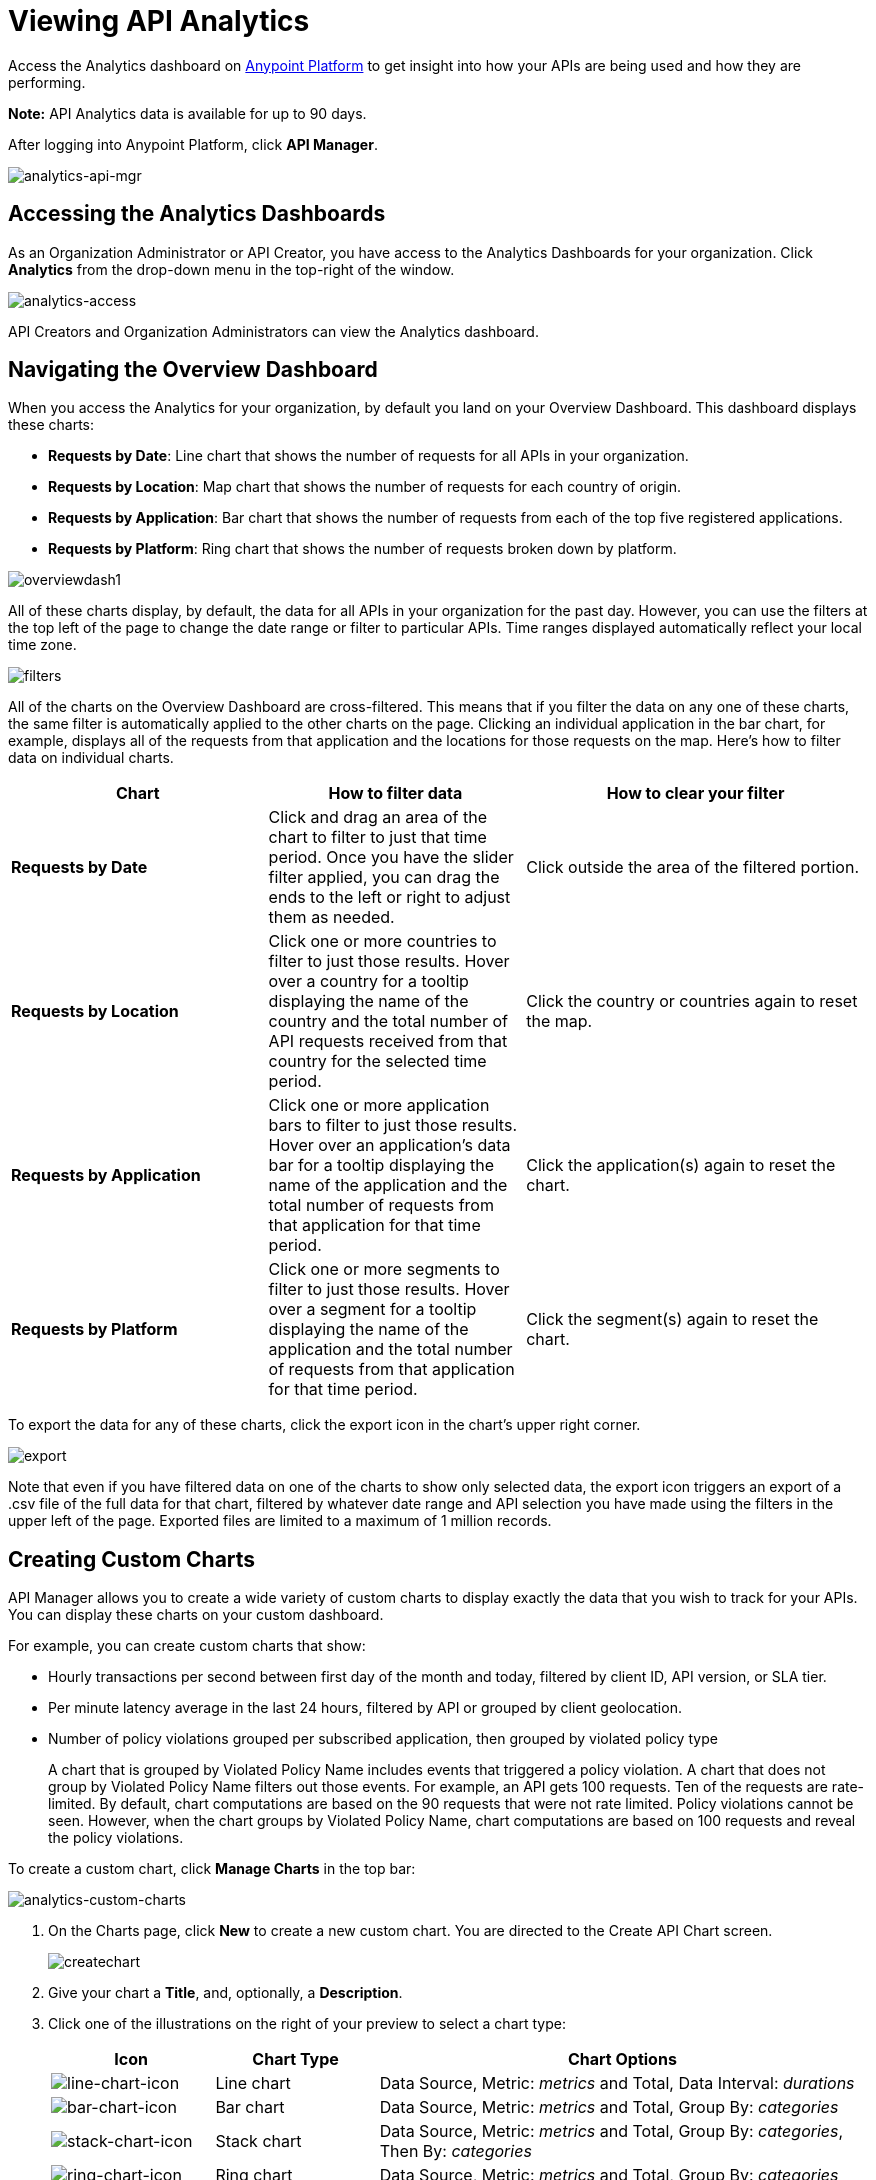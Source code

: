 = Viewing API Analytics
:keywords: api, analytics, dashboard

Access the Analytics dashboard on link:https://anypoint.mulesoft.com/[Anypoint Platform] to get insight into how your APIs are being used and how they are performing. 

*Note:* API Analytics data is available for up to 90 days.

After logging into Anypoint Platform, click *API Manager*.

image:analytics-api-mgr.png[analytics-api-mgr]

== Accessing the Analytics Dashboards

As an Organization Administrator or API Creator, you have access to the Analytics Dashboards for your organization. Click *Analytics* from the drop-down menu in the top-right of the window.

image:analytics-access.png[analytics-access]

API Creators and Organization Administrators can view the Analytics dashboard.

== Navigating the Overview Dashboard

When you access the Analytics for your organization, by default you land on your Overview Dashboard. This dashboard displays these charts:

* *Requests by Date*: Line chart that shows the number of requests for all APIs in your organization.
* *Requests by Location*: Map chart that shows the number of requests for each country of origin.
* *Requests by Application*: Bar chart that shows the number of requests from each of the top five registered applications. 
* *Requests by Platform*: Ring chart that shows the number of requests broken down by platform.

image:overviewdash1.png[overviewdash1]

All of these charts display, by default, the data for all APIs in your organization for the past day. However, you can use the filters at the top left of the page to change the date range or filter to particular APIs. Time ranges displayed automatically reflect your local time zone.

image:filters.png[filters]

All of the charts on the Overview Dashboard are cross-filtered. This means that if you filter the data on any one of these charts, the same filter is automatically applied to the other charts on the page. Clicking an individual application in the bar chart, for example, displays all of the requests from that application and the locations for those requests on the map. Here's how to filter data on individual charts.

[%header,cols="30a,30a,40a"]
|===
|Chart |How to filter data |How to clear your filter
|*Requests by Date* |Click and drag an area of the chart to filter to just that time period. Once you have the slider filter applied, you can drag the ends to the left or right to adjust them as needed. |Click outside the area of the filtered portion.
|*Requests by Location* |Click one or more countries to filter to just those results. Hover over a country for a tooltip displaying the name of the country and the total number of API requests received from that country for the selected time period. |Click the country or countries again to reset the map.
|*Requests by Application* |Click one or more application bars to filter to just those results. Hover over an application's data bar for a tooltip displaying the name of the application and the total number of requests from that application for that time period. |Click the application(s) again to reset the chart.
|*Requests by Platform* |Click one or more segments to filter to just those results. Hover over a segment for a tooltip displaying the name of the application and the total number of requests from that application for that time period. |Click the segment(s) again to reset the chart.
|===

To export the data for any of these charts, click the export icon in the chart's upper right corner.

image:export.png[export]

Note that even if you have filtered data on one of the charts to show only selected data, the export icon triggers an export of a .csv file of the full data for that chart, filtered by whatever date range and API selection you have made using the filters in the upper left of the page. Exported files are limited to a maximum of 1 million records.

== Creating Custom Charts

API Manager allows you to create a wide variety of custom charts to display exactly the data that you wish to track for your APIs. You can display these charts on your custom dashboard.

For example, you can create custom charts that show:

* Hourly transactions per second between first day of the month and today, filtered by client ID, API version, or SLA tier.
* Per minute latency average in the last 24 hours, filtered by API or grouped by client geolocation.
* Number of policy violations grouped per subscribed application, then grouped by violated policy type
+
A chart that is grouped by Violated Policy Name includes events that triggered a policy violation. A chart that does not group by Violated Policy Name filters out those events. For example, an API gets 100 requests. Ten of the requests are rate-limited. By default, chart computations are based on the 90 requests that were not rate limited. Policy violations cannot be seen. However, when the chart groups by Violated Policy Name, chart computations are based on 100 requests and reveal the policy violations.

To create a custom chart, click *Manage Charts* in the top bar:

image:analytics-custom-charts.png[analytics-custom-charts]

. On the Charts page, click *New* to create a new custom chart. You are directed to the Create API Chart screen.
+
image:createchart.png[createchart]
+
. Give your chart a *Title*, and, optionally, a *Description*.
. Click one of the illustrations on the right of your preview to select a chart type:
+
[%header,cols="20a,20a,60a"]
|===
|Icon |Chart Type |Chart Options
|image:line-chart-icon.png[line-chart-icon] |Line chart
|Data Source, Metric: _metrics_ and Total, Data Interval: _durations_
|image:bar-chart-icon.png[bar-chart-icon] |Bar chart
|Data Source, Metric: _metrics_ and Total, Group By: _categories_
|image:stack-chart-icon.png[stack-chart-icon] |Stack chart
|Data Source, Metric: _metrics_ and Total, Group By: _categories_, Then By: _categories_
|image:ring-chart-icon.png[ring-chart-icon] |Ring chart
|Data Source, Metric: _metrics_ and Total, Group By: _categories_
|image:map-chart-icon.png[map-chart-icon] |Map chart
|Data Source, Metric: _metrics_ and Total
|===
+
. Select a *Data Source* value:
+
** All APIs in your organization
** A specific API
+
. Select from one of the *Metrics* _metrics_ value and a *Total*:
+
** Request Size (in bytes)
** Requests
** Response Size (in bytes)
** Response Time (in milliseconds)
+
. If a Line Chart, select a *Data Interval* _durations_ value:
+
** Minutes
** Hours
** Days
+
. If a Bar Chart or Stack Chart, select a category for *Group By*, and if your chart supports it, a category for *Then By*:
+
** API Name
** API Version
** Application
** Browser
** City
** Client IP
** Continent
** Country
** Hardware Platform
** OS Family
** OS Major Version
** OS Minor Version
** OS Version
** Postal Code
** Resource Path
** Status Code
** Timezone
** User Agent Type
** User Agent Version
** Verb
** Violated Policy Name
+
For Stack chart, you can group your data in two different dimensions. The first defines the distinct columns, the second defines the stacks within these columns. The same options are available on the second grouping dimension as on the first.
+
. Click *Save Chart* when finished.

You are redirected back to your Charts list, where you should now see the custom chart that you have created listed. Note that only you can see the custom charts that you create – these are not shared with other members of the API Creators or Organization Administrator roles.

See the next section for information about how to add charts to your Custom Dashboard.

=== Example Custom Chart: Policy Violations Per Application

. Click *Manage Charts* and click *New*.
. Name your chart *Policy Violations Per Application*.
. Specify the *Description* as *Number of violations per subscribed application*
. Select a *Stack* chart for its type:
+
image:create-chart-1.png[create-chart-1]
+
. Keep the fields *Data Source* and *Metric* on their default values.
. Since this is a stack chart, there are two levels of grouping that must be selected: the first defines the columns, the second defines the stacks within these columns. In the first grouping pick Application, to display each application in a different column; in the second grouping pick Violated Policy Name to tack these in each column.
+
image:create-chart-2.png[create-chart-2]
+
. Click *Save Chart* to have your chart created:
+
image:analytics-violated-policies-2.png[analytics-violated-policies-2]

== Creating a Custom Dashboard

After you create custom charts, you can display them side by side on a custom dashboard that is unique to you. Any other members of the Organization Administrator role do not share your custom charts or custom dashboard – these views are unique to each user.

If you have not created charts yet, see <<Creating Custom Charts>>.

To access your custom dashboard, click the *Custom Dashboard* tab at the top of the window:

image:analytics-custom-dashboard.png[analytics-custom-dashboard]

. The first time you open your custom dashboard, it is blank. Click *Edit Dashboard* in the upper right.
. Drag and drop charts from the drawer on the left of the screen onto your dashboard, rearranging them as needed into the order that you want.
+
If you don't have any charts yet, see <<Creating Custom Charts>>.
+
. After you add a chart to your dashboard, you have the option to open it for editing or click the X to remove it from your dashboard.
. Once you are satisfied with your custom dashboard, click *Save Dashboard* in the upper right. You are redirected to a view of your saved custom dashboard.

image:custom-dashboard.png[custom-dashboard]

When you view your custom dashboard, note that you have a date range picker in the upper left corner that allows you to adjust the time period for all the charts on your dashboard.

== Exporting Analytics Data

You can export your analytics data from the charts displayed on your Overview Dashboard or your Custom Dashboard. On either dashboard, click the export icon to download a .csv file with the data for that chart.

image:analytics-export-icon.png[analytics-export-icon.png]

*For Example:*

image:export.png[export]

Note that the data that you download reflects the selection of the filtering options offered in the upper left corner of your dashboard. However, if you are exporting chart data from the Overview Dashboard and you have selected one or more subsections of a chart, the export files do not reflect that selection – instead any export always contains the full data for that chart without considering the chart-level filters that you may have applied.

== See Also

* link:/analytics/analytics-event-api[Analytics Event API]
* Don't have an account yet? link:https://anypoint.mulesoft.com/accounts/#/signup[Sign up] for the Anypoint Platform.
